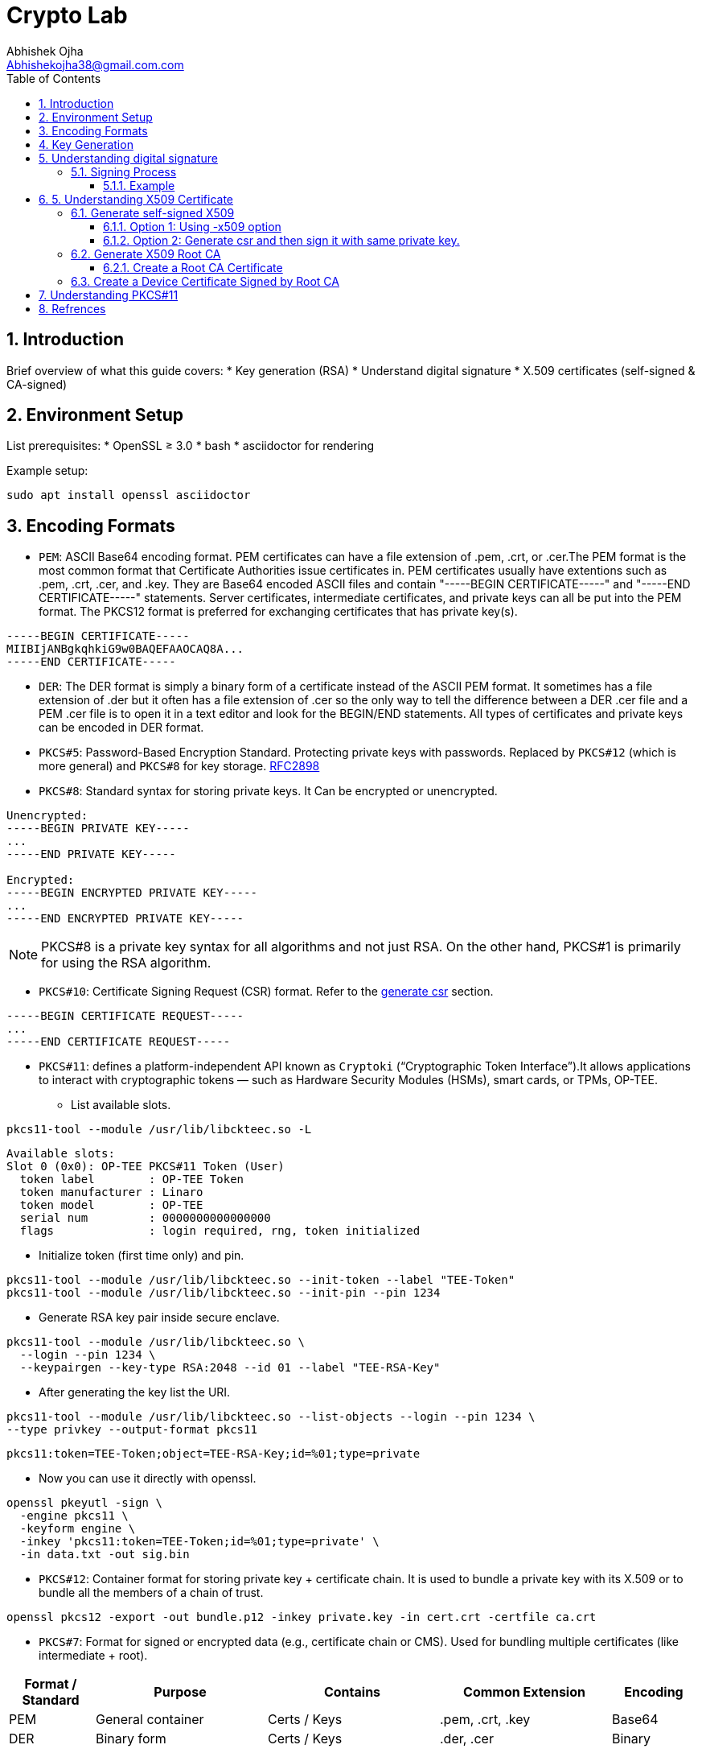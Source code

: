 = Crypto Lab
Abhishek Ojha <Abhishekojha38@gmail.com.com>
:toc:
:toclevels: 3
:icons: font
:sectnums:

== Introduction

Brief overview of what this guide covers:
* Key generation (RSA)
* Understand digital signature
* X.509 certificates (self-signed & CA-signed)

== Environment Setup

List prerequisites:
* OpenSSL ≥ 3.0
* bash
* asciidoctor for rendering

Example setup:
[source,bash]
----
sudo apt install openssl asciidoctor
----

== Encoding Formats

* `PEM`: ASCII Base64 encoding format. PEM certificates can have a file extension
of .pem, .crt, or .cer.The PEM format is the most common format that Certificate
Authorities issue certificates in. PEM certificates usually have extentions such
as .pem, .crt, .cer, and .key. They are Base64 encoded ASCII files and contain
"-----BEGIN CERTIFICATE-----" and "-----END CERTIFICATE-----" statements. Server
certificates, intermediate certificates, and private keys can all be put into
the PEM format. The PKCS12 format is preferred for exchanging certificates that
has private key(s).

----
-----BEGIN CERTIFICATE-----
MIIBIjANBgkqhkiG9w0BAQEFAAOCAQ8A...
-----END CERTIFICATE-----
----

* `DER`: The DER format is simply a binary form of a certificate instead of the
ASCII PEM format. It sometimes has a file extension of .der but it often has a
file extension of .cer so the only way to tell the difference between a DER .cer
file and a PEM .cer file is to open it in a text editor and look for the
BEGIN/END statements. All types of certificates and private keys can be encoded
in DER format.

* `PKCS#5`: Password-Based Encryption Standard. Protecting private keys with
passwords. Replaced by `PKCS#12` (which is more general) and `PKCS#8` for key
storage. http://tools.ietf.org/html/rfc2898[RFC2898]

* `PKCS#8`: Standard syntax for storing private keys. It Can be encrypted or
unencrypted. 

----
Unencrypted:
-----BEGIN PRIVATE KEY-----
...
-----END PRIVATE KEY-----

Encrypted:
-----BEGIN ENCRYPTED PRIVATE KEY-----
...
-----END ENCRYPTED PRIVATE KEY-----
----

[NOTE]
--
PKCS#8 is a private key syntax for all algorithms and not just RSA. On the
other hand, PKCS#1 is primarily for using the RSA algorithm.
--

* `PKCS#10`: Certificate Signing Request (CSR) format. Refer to the
<<generate-csr,generate csr>> section.

----
-----BEGIN CERTIFICATE REQUEST-----
...
-----END CERTIFICATE REQUEST-----
----

* `PKCS#11`: defines a platform-independent API known as `Cryptoki`
(“Cryptographic Token Interface”).It allows applications to interact with
cryptographic tokens — such as Hardware Security Modules (HSMs), smart cards,
or TPMs, OP-TEE. 

** List available slots.

[source,bash]
----
pkcs11-tool --module /usr/lib/libckteec.so -L
----

----
Available slots:
Slot 0 (0x0): OP-TEE PKCS#11 Token (User)
  token label        : OP-TEE Token
  token manufacturer : Linaro
  token model        : OP-TEE
  serial num         : 0000000000000000
  flags              : login required, rng, token initialized

----

** Initialize token (first time only) and pin.

[source,bash]
----
pkcs11-tool --module /usr/lib/libckteec.so --init-token --label "TEE-Token"
pkcs11-tool --module /usr/lib/libckteec.so --init-pin --pin 1234
----

** Generate RSA key pair inside secure enclave.

[source,bash]
----
pkcs11-tool --module /usr/lib/libckteec.so \
  --login --pin 1234 \
  --keypairgen --key-type RSA:2048 --id 01 --label "TEE-RSA-Key"
---- 

** After generating the key list the URI.

[source,bash]
----
pkcs11-tool --module /usr/lib/libckteec.so --list-objects --login --pin 1234 \
--type privkey --output-format pkcs11
----

----
pkcs11:token=TEE-Token;object=TEE-RSA-Key;id=%01;type=private
----

** Now you can use it directly with openssl.

[source,bash]
----
openssl pkeyutl -sign \
  -engine pkcs11 \
  -keyform engine \
  -inkey 'pkcs11:token=TEE-Token;id=%01;type=private' \
  -in data.txt -out sig.bin
----

* `PKCS#12`: Container format for storing private key + certificate chain. It is
used to bundle a private key with its X.509 or to bundle all the members of a
chain of trust.

[source,bash]
----
openssl pkcs12 -export -out bundle.p12 -inkey private.key -in cert.crt -certfile ca.crt
----

* `PKCS#7`: Format for signed or encrypted data (e.g., certificate chain or CMS).
Used for bundling multiple certificates (like intermediate + root).

[cols="1,2,2,2,1", options="header"]
|===
| Format / Standard | Purpose | Contains | Common Extension | Encoding

| PEM
| General container
| Certs / Keys
| .pem, .crt, .key
| Base64

| DER
| Binary form
| Certs / Keys
| .der, .cer
| Binary

| PKCS#5
| Password-based key derivation
| —
| —
| —

| PKCS#8
| Private key format
| Private key
| .p8, .key
| PEM/DER

| PKCS#10
| Certificate Signing Request
| CSR info + signature
| .csr
| PEM/DER

| PKCS#12
| Key + certificate chain container
| Private key + certs
| .p12, .pfx
| Binary

| PKCS#7 (CMS)
| Signed/encrypted message or cert chain. *Uses private key for signing but does not contain it.*
| Certs, signatures, encrypted data
| .p7b, .p7c
| Binary/PEM
|===


== Key Generation

* Generate Private key:

[source,bash]
----
openssl genpkey -algorithm RSA -out private_key.pem -pkeyopt rsa_keygen_bits:2048
cat private_key.pem 
----

----
-----BEGIN PRIVATE KEY-----
MIIEvQIBADANBgkqhkiG9w0BAQEFAASCBKcwggSjAgEAAoIBAQCkUrjpLeCnuXXE
........
........
mMzOBHNsW8pIxInMBcUp3NM=
-----END PRIVATE KEY-----
----

* Extract Public Key:

[source,bash]
----
openssl rsa -pubout -in private_key.pem -out public_key.pem
cat public_key.pem
----

----
-----BEGIN PUBLIC KEY-----
MIIBIjANBgkqhkiG9w0BAQEFAAOCAQ8AMIIBCgKCAQEApFK46S3gp7l1xJ7dzWnu
........
MF4fIkaSMeeXXxoDwamJvZrXqWR37QlzV+WRlCoHY5tWGTEhsKXmrvD7Yh0WNkP+
rQIDAQAB
-----END PUBLIC KEY-----
----

== Understanding digital signature

A digital signature is a cryptographic method that ensures:

* `Authenticity`: Confirms the source of data.
* `Integrity`: Ensures the data hasn’t been modified.
* `Non-repudiation`: Prevents the signer from denying authorship.

`A Private Key` → used to sign data.
`A Public Key` → used to verify the signature.

=== Signing Process

The sender takes the original data.

* A hash function (e.g., SHA-256) is applied to produce a fixed-length digest.
* This hash is then encrypted with the sender’s private key → producing the digital signature.
* The signature is sent along with the data.

----
Data ──> Hash ──> Encrypt with Private Key ──> Digital Signature
----

==== Example

* Sample data.

[source,bash]
----
echo "Confidential data to sign" > data.txt
----

* Sign the data and generate digital signature.

[source,bash]
----
openssl dgst -sha256 -sign private_key.pem -out signature.bin data.txt
----

* Verify signature.

[source,bash]
----
openssl dgst -sha256 -verify public_key.pem -signature signature.bin data.txt
----

== 5. Understanding X509 Certificate

An X.509 certificate is a digital document that binds a public key to an
identity (like a user, computer, or server) and is used to verify authenticity
and enable secure communication. These certificates are a standard part of
Public Key Infrastructure (PKI), are issued by trusted Certificate Authorities
(CAs).

There are two common types:

* `Root CA Certificate` — A trusted Certificate Authority used to sign other
certificates.
* `Self-Signed Certificate` — A standalone certificate signed by its own private
key (used when no CA is involved).

=== Generate self-signed X509

* Generate Private key

[source,bash]
----
openssl genpkey -algorithm RSA -out private_key.pem -pkeyopt rsa_keygen_bits:2048
----

* Now there are two steps to genearte self-signed X509.
** Using -x509 option of openssl: You get a self-signed certificate in one step.
** Generate csr and then sign it with same private key which was used for csr.
  -x509 option also does same thing in the background.

==== Option 1: Using -x509 option

Generate self-signed x509 certificate.

* Creates a new certificate request internally.
* Immediately self-signs it using the same private key.
* Outputs the certificate (X.509 format), not the CSR.

[source,bash]
----
$ openssl req -x509 -new -nodes -key private_key.pem -sha256 -days 3650 -out device.crt
----

----
You are about to be asked to enter information that will be incorporated
into your certificate request.
What you are about to enter is what is called a Distinguished Name or a DN.
There are quite a few fields but you can leave some blank
For some fields there will be a default value,
If you enter '.', the field will be left blank.
Country Name (2 letter code) [AU]:CA
State or Province Name (full name) [Some-State]:Quebec
Locality Name (eg, city) []:
Organization Name (eg, company) [Internet Widgits Pty Ltd]:Company Solutions
Organizational Unit Name (eg, section) []:
Common Name (e.g. server FQDN or YOUR name) []:device.company.solutions
Email Address []:
----

[[generate-csr]]
==== Option 2: Generate csr and then sign it with same private key.

* You explicitly create a Certificate Signing Request (CSR).
* Then you use openssl x509 to sign that CSR using the same private key.
* The result is a self-signed certificate, just like in `Option 1` — but via two
steps.

* Generate CSR, Hash of (Public Key + Identity Info) = Sign the Hash with
Private key which result in Digital signature. Append digital signature at the
end of CSR.

[source,bash]
----
$ openssl req -new -key private_key.pem -out request.csr
----

----
You are about to be asked to enter information that will be incorporated
into your certificate request.
What you are about to enter is what is called a Distinguished Name or a DN.
There are quite a few fields but you can leave some blank
For some fields there will be a default value,
If you enter '.', the field will be left blank.
Country Name (2 letter code) [AU]:CA
State or Province Name (full name) [Some-State]:Quebec
Locality Name (eg, city) []:
Organization Name (eg, company) [Internet Widgits Pty Ltd]:Company Solutions
Organizational Unit Name (eg, section) []:
Common Name (e.g. server FQDN or YOUR name) []:device.company.solutions
Email Address []:

Please enter the following 'extra' attributes
to be sent with your certificate request
A challenge password []:
An optional company name []:
----

* Generate X509 cert.

[source,bash]
----
openssl x509 -req -in request.csr -signkey private_key.pem -out cert.pem -days 365
----

----
Certificate request self-signature ok
subject=C=CA, ST=Quebec, O=Company Solutions, CN=device.company.solutions
----

=== Generate X509 Root CA

==== Create a Root CA Certificate

A Root CA is the top of the trust chain — it signs other certificates to make
them trusted.

* Generate Root CA Private Key.

[source,bash]
----
openssl genpkey -algorithm RSA -out root-pri.key -pkeyopt rsa_keygen_bits:4096
----

* Create Root CA Certificate.

[source,bash]
----
$ openssl req -x509 -new -nodes -key root-pri.key -sha256 -days 3650 -out rootCA.crt
----

----
You are about to be asked to enter information that will be incorporated
into your certificate request.
What you are about to enter is what is called a Distinguished Name or a DN.
There are quite a few fields but you can leave some blank
For some fields there will be a default value,
If you enter '.', the field will be left blank.
Country Name (2 letter code) [AU]:CA
State or Province Name (full name) [Some-State]:Quebec
Locality Name (eg, city) []:
Organization Name (eg, company) [Internet Widgits Pty Ltd]:ROOTCA 
Organizational Unit Name (eg, section) []:
Common Name (e.g. server FQDN or YOUR name) []:
Email Address []:
----

[NOTE]
--
- -x509: Create a self-signed certificate (no CSR required).
- -days 3650: Valid for 10 years.
- -sha256: Use SHA-256 for signing.
--

* Verify Root CA Certificate. We can clearly see Data, Signature algo, Signature
(Data ──> Hash ──> Encrypt with Private Key ──> Digital Signature). Here
Encrypt with Private Key(Hash(data(Identitiy + PublicKey))) is
sha256WithRSAEncryption(data(Identitiy + PublicKey))

[source,bash]
----
openssl x509 -in rootCA.crt -text -noout
----

----
Certificate:
    Data:
        Version: 3 (0x2)
        Serial Number:
            04:43:12:87:22:c4:dd:82:2e:0b:9c:ee:fa:c5:0a:a5:73:eb:19:e5
        Signature Algorithm: sha256WithRSAEncryption
        Issuer: C = AU, ST = Some-State, O = Internet Widgits Pty Ltd
        Validity
            Not Before: Oct 17 14:00:58 2025 GMT
            Not After : Oct 15 14:00:58 2035 GMT
        Subject: C = AU, ST = Some-State, O = Internet Widgits Pty Ltd
        Subject Public Key Info:
            Public Key Algorithm: rsaEncryption
                Public-Key: (4096 bit)
                Modulus:
                    00:b8:f3:eb:32:6d:95:5c:42:db:04:e5:12:c4:0d:
                    da:4c:8a:ee:44:45:9a:8c:73:b4:91:a6:80:9e:f4:
                    .........
                    16:d1:bb:e3:8a:d0:3c:12:62:a9:e4:85:ad:e2:62:
                    b0:82:63
                Exponent: 65537 (0x10001)
        X509v3 extensions:
            X509v3 Subject Key Identifier: 
                E2:D7:F6:CF:B9:96:2C:A9:DF:75:04:20:4D:CD:B3:F9:AC:20:44:38
            X509v3 Authority Key Identifier: 
                E2:D7:F6:CF:B9:96:2C:A9:DF:75:04:20:4D:CD:B3:F9:AC:20:44:38
            X509v3 Basic Constraints: critical
                CA:TRUE
    Signature Algorithm: sha256WithRSAEncryption
    Signature Value:
        53:f5:56:db:7d:ca:1d:96:62:15:ed:68:2d:38:9e:74:4b:7c:
        .............
        7a:81:48:62:26:b5:74:49:b5:aa:17:e6:e1:a1:ff:c6:e2:df:
        3a:11:96:45:38:b5:8b:f9
----

=== Create a Device Certificate Signed by Root CA

Now we’ll create another certificate (for a device, web server, or user) that’s
signed by the Root CA.

* Generate Device Private Key.

[source,bash]
----
openssl genpkey -algorithm RSA -out device.key -pkeyopt rsa_keygen_bits:2048
----

* Generate CSR (Certificate Signing Request)
Hash of (Public Key + Identity Info) = Sign the Hash with Private key which
result in Digital signature. Append digital signature at the end of CSR.

[source,bash]
----
$ openssl req -new -key device.key -out device.csr
----

----
You are about to be asked to enter information that will be incorporated
into your certificate request.
What you are about to enter is what is called a Distinguished Name or a DN.
There are quite a few fields but you can leave some blank
For some fields there will be a default value,
If you enter '.', the field will be left blank.
Country Name (2 letter code) [AU]:
State or Province Name (full name) [Some-State]:
Locality Name (eg, city) []:
Organization Name (eg, company) [Internet Widgits Pty Ltd]:
Organizational Unit Name (eg, section) []:
Common Name (e.g. server FQDN or YOUR name) []:
Email Address []:

Please enter the following 'extra' attributes
to be sent with your certificate request
A challenge password []:
An optional company name []:
----

Enter details:

----
Country Name (2 letter code) [AU]:CA
State or Province Name (full name) [Some-State]:Quebec
Organization Name [Internet Widgits Pty Ltd]:Company Solutions
Common Name [localhost]:device.company.local
----

* Dump csr for understanding.

[source,bash]
----
openssl req -in device.csr -text -noout
----

----
Certificate Request:
    Data:
        Version: 1 (0x0)
        Subject: C = AU, ST = Some-State, O = Internet Widgits Pty Ltd
        Subject Public Key Info:
            Public Key Algorithm: rsaEncryption
                Public-Key: (2048 bit)
                Modulus:
                    00:c0:9e:7d:ed:6e:4d:22:da:b2:5a:a6:cd:06:9a:
                    78:4c:f9:4e:56:2e:d0:8c:68:42:aa:cd:31:cf:4b:
                    .............
                    9f:77:e1:29:10:c0:8a:50:c1:f7:86:6e:37:ed:71:
                    ab:3f
                Exponent: 65537 (0x10001)
        Attributes:
            (none)
            Requested Extensions:
    Signature Algorithm: sha256WithRSAEncryption
    Signature Value:
        7e:f0:a0:94:c1:38:98:82:59:d1:26:3f:a3:4c:90:a3:86:ba:
        .........
        0c:34:31:0c:78:75:17:9d:ab:24:00:f2:8d:92:32:bb:29:dc:
        46:95:0b:ec
----

* Create Configuration File for Extensions (Optional but Recommended).

----
authorityKeyIdentifier=keyid,issuer
basicConstraints=CA:FALSE
keyUsage = digitalSignature, keyEncipherment
extendedKeyUsage = serverAuth, clientAuth
subjectAltName = @alt_names

[alt_names]
DNS.1 = device.company.local
----

* Sign the Device CSR with Root CA.

[source,bash]
----
openssl x509 -req -in device.csr -CA rootCA.crt -CAkey root-pri.key -CAcreateserial \
-out device.crt -days 730 -sha256 -extfile device_ext.cnf
----

----
Certificate request self-signature ok
subject=C = CA, ST = Quebec, O = Company Solutions, CN = device.company.local
----

* Verify the Signed Certificate.

[source,bash]
----
openssl x509 -in device.crt -text -noout
----

* Verify the Certificate Chain.

[source,bash]
----
$ openssl verify -CAfile rootCA.crt device.crt
device.crt: OK
----

== Understanding PKCS#11

PKCS#11 Module is a Module that has an API for accessing Crypto Hardware such
as HSM (Hardware Security Module), Smart Card, and Crypto Tokens
(e.g., USB Token), and it is an S/W Library provided by H/W Vendor. It is also
called Cryptoki Module, and Cryptoki is a character made by shortening the
Cryptographic Token Interface.

A `slot` represents a connection point where a token can be present.
🧠 Think of a slot as the “reader.”

----
Slot 0 — Smart card reader
Slot 1 — Software token (SoftHSM)
----

A `token` is the actual cryptographic module inserted into a slot.
🧠 Think of the token as the “smart card” or “HSM chip” that does crypto operations.

----
Token Label: “SecureKeyStore”
Manufacturer: “Osmosis Security HSM”
Serial Number: 123456
----

An `object` is a data item stored on a token.
🧠 Think of an object as the “file” or “record” stored inside the token.

There are different types of objects:
Data objects → arbitrary user data
Key objects → private, public, or secret keys
Certificate objects → X.509 certs

[source,bash]
----
pkcs11-tool --list-slots --module /usr/lib/libckteec.so.0 --login \
--pin 12345678 --list-objects
----

----
Available slots:
Slot 0 (0x0): OP-TEE PKCS11 TA - TEE UUID 55630e1a-0f9a-58e6-bf33-4cecc7d0b897
  token label        : optee
  token manufacturer : Linaro
  token model        : OP-TEE TA
  token flags        : login required, rng, SO PIN count low, token initialized, PIN initialized
  hardware version   : 0.0
  firmware version   : 0.1
  serial num         : 0000000000000000
  pin min/max        : 4/128
Slot 1 (0x1): OP-TEE PKCS11 TA - TEE UUID 55630e1a-0f9a-58e6-bf33-4cecc7d0b897
  token state:   uninitialized
Slot 2 (0x2): OP-TEE PKCS11 TA - TEE UUID 55630e1a-0f9a-58e6-bf33-4cecc7d0b897
  token state:   uninitialized
Using slot 0 with a present token (0x0)
Secret Key Object; AES length 32
  label:      -aes-key
  ID:         cafebabe
  Usage:      encrypt, decrypt
  Access:     none
----

Make the `Cryptoki API` available to Linux user-space applications:

* Uses the `ckteec` library, which is licensed under the 2-clause BSD license
and available in `optee_client.git`.
* Translates `Cryptoki API` calls into messages that invoke TA commands and
arguments in a GPD TEE.

The `PKCS#11` token is implemented as an `OP-TEE` Trusted Application (TA):

* Uses `GPD TEE APIs` for secure storage and cryptography.
* Fully implements the PKCS#11 specification.
* Licensed under the 2-clause BSD license and available in optee_os.git.


* After Initialization slot will look like this.

[source,bash]
----
pkcs11-tool --module /usr/lib/libckteec.so.0  -L
----

----
Available slots:
Slot 0 (0x0): OP-TEE PKCS11 TA - TEE UUID 55630e1a-0f9a-58e6-bf33-4cecc7d0b897
  token label        : optee
  token manufacturer : Linaro
  token model        : OP-TEE TA
  token flags        : login required, rng, SO PIN count low, token initialized, PIN initialized
  hardware version   : 0.0
  firmware version   : 0.1
  serial num         : 0000000000000000
  pin min/max        : 4/128
Slot 1 (0x1): OP-TEE PKCS11 TA - TEE UUID 55630e1a-0f9a-58e6-bf33-4cecc7d0b897
  token state:   uninitialized
Slot 2 (0x2): OP-TEE PKCS11 TA - TEE UUID 55630e1a-0f9a-58e6-bf33-4cecc7d0b897
  token state:   uninitialized
----

== Refrences
* https://datatracker.ietf.org/doc/html/rfc2898
* https://cryptography.io/en/latest/hazmat/primitives/asymmetric/rsa/
* https://www.digitalocean.com/community/tutorials/openssl-essentials-working-with-ssl-certificates-private-keys-and-csrs
* https://www.cem.me/20150104-cert-binaries-2.html
* https://static.linaro.org/connect/lvc21/presentations/lvc21-215.pdf
